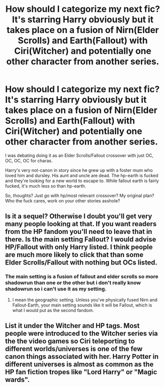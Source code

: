 #+TITLE: How should I categorize my next fic? It's starring Harry obviously but it takes place on a fusion of Nirn(Elder Scrolls) and Earth(Fallout) with Ciri(Witcher) and potentially one other character from another series.

* How should I categorize my next fic? It's starring Harry obviously but it takes place on a fusion of Nirn(Elder Scrolls) and Earth(Fallout) with Ciri(Witcher) and potentially one other character from another series.
:PROPERTIES:
:Author: viol8er
:Score: 1
:DateUnix: 1527649044.0
:DateShort: 2018-May-30
:FlairText: Discussion
:END:
I was debating doing it as an Elder Scrolls/Fallout crossover with just OC, OC, OC, OC for charas.

Harry's very not-canon in story since he grew up with a foster mum who loved him and dursley. His aunt and uncle are dead. The hp-earth is fucked and they're looking for a new world to escape to. While fallout earth is fairly fucked, it's much less so than hp-earth.

So, thoughts? Just go with hp/most relevant crossover? My original plan? Who the fuck cares, work on your other stories asshole?


** Is it a sequel? Otherwise I doubt you'll get very many people looking at that. If you want readers from the HP fandom you'll need to leave that in there. Is the main setting Fallout? I would advise HP/Fallout with only Harry listed. I think people are much more likely to click that than some Elder Scrolls/Fallout with nothing but OCs listed.
:PROPERTIES:
:Author: Averant
:Score: 4
:DateUnix: 1527655015.0
:DateShort: 2018-May-30
:END:

*** The main setting is a fusion of fallout and elder scrolls so more shadowrun than one or the other but i don't really know shadowrun so i can't use it as my setting.
:PROPERTIES:
:Author: viol8er
:Score: 1
:DateUnix: 1527660984.0
:DateShort: 2018-May-30
:END:

**** I mean the geographic setting. Unless you've physically fused Nirn and Fallout-Earth, your main setting sounds like it will be Fallout, which is what I would put as the second fandom.
:PROPERTIES:
:Author: Averant
:Score: 2
:DateUnix: 1527736428.0
:DateShort: 2018-May-31
:END:


** List it under the Witcher and HP tags. Most people were introduced to the Witcher series via the the video games so Ciri teleporting to different worlds/universes is one of the few canon things associated with her. Harry Potter in different universes is almost as common as the HP fan fiction tropes like "Lord Harry" or "Magic wards".
:PROPERTIES:
:Author: Lodii
:Score: 3
:DateUnix: 1527678881.0
:DateShort: 2018-May-30
:END:
